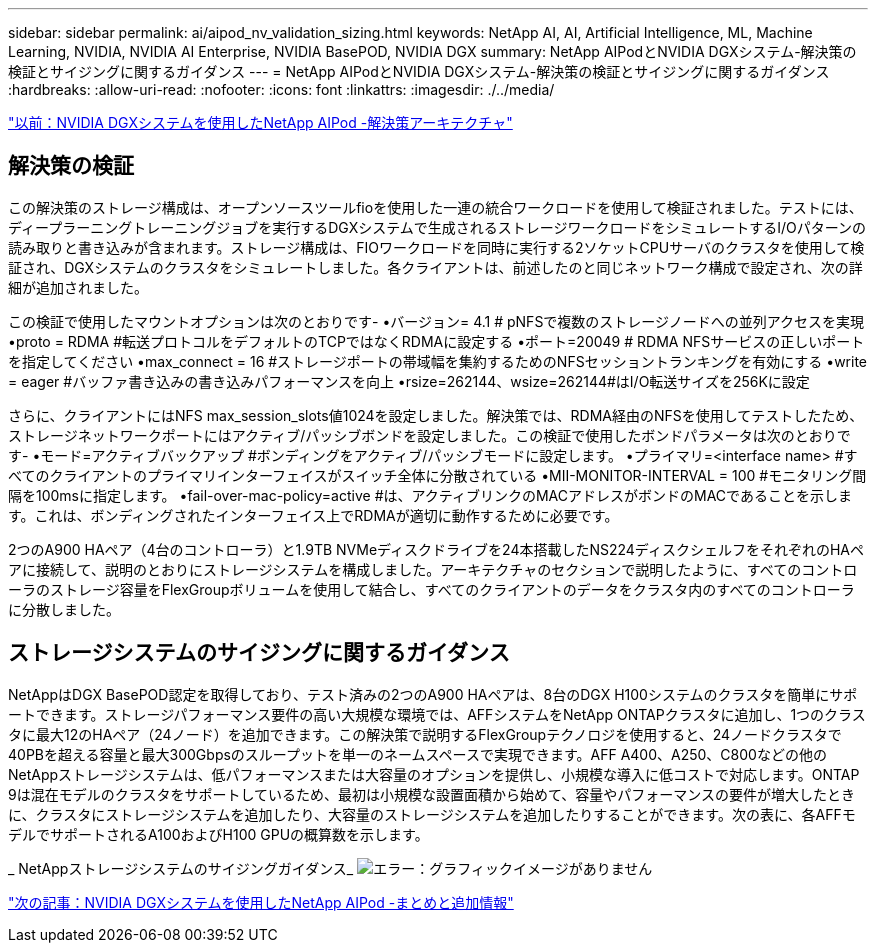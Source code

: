 ---
sidebar: sidebar 
permalink: ai/aipod_nv_validation_sizing.html 
keywords: NetApp AI, AI, Artificial Intelligence, ML, Machine Learning, NVIDIA, NVIDIA AI Enterprise, NVIDIA BasePOD, NVIDIA DGX 
summary: NetApp AIPodとNVIDIA DGXシステム-解決策の検証とサイジングに関するガイダンス 
---
= NetApp AIPodとNVIDIA DGXシステム-解決策の検証とサイジングに関するガイダンス
:hardbreaks:
:allow-uri-read: 
:nofooter: 
:icons: font
:linkattrs: 
:imagesdir: ./../media/


link:aipod_nv_architecture.html["以前：NVIDIA DGXシステムを使用したNetApp AIPod -解決策アーキテクチャ"]



== 解決策の検証

この解決策のストレージ構成は、オープンソースツールfioを使用した一連の統合ワークロードを使用して検証されました。テストには、ディープラーニングトレーニングジョブを実行するDGXシステムで生成されるストレージワークロードをシミュレートするI/Oパターンの読み取りと書き込みが含まれます。ストレージ構成は、FIOワークロードを同時に実行する2ソケットCPUサーバのクラスタを使用して検証され、DGXシステムのクラスタをシミュレートしました。各クライアントは、前述したのと同じネットワーク構成で設定され、次の詳細が追加されました。

この検証で使用したマウントオプションは次のとおりです-
•バージョン= 4.1 # pNFSで複数のストレージノードへの並列アクセスを実現
•proto = RDMA #転送プロトコルをデフォルトのTCPではなくRDMAに設定する
•ポート=20049 # RDMA NFSサービスの正しいポートを指定してください
•max_connect = 16 #ストレージポートの帯域幅を集約するためのNFSセッショントランキングを有効にする
•write = eager #バッファ書き込みの書き込みパフォーマンスを向上
•rsize=262144、wsize=262144#はI/O転送サイズを256Kに設定

さらに、クライアントにはNFS max_session_slots値1024を設定しました。解決策では、RDMA経由のNFSを使用してテストしたため、ストレージネットワークポートにはアクティブ/パッシブボンドを設定しました。この検証で使用したボンドパラメータは次のとおりです-
•モード=アクティブバックアップ #ボンディングをアクティブ/パッシブモードに設定します。
•プライマリ=<interface name> #すべてのクライアントのプライマリインターフェイスがスイッチ全体に分散されている
•MII-MONITOR-INTERVAL = 100 #モニタリング間隔を100msに指定します。
•fail-over-mac-policy=active #は、アクティブリンクのMACアドレスがボンドのMACであることを示します。これは、ボンディングされたインターフェイス上でRDMAが適切に動作するために必要です。

2つのA900 HAペア（4台のコントローラ）と1.9TB NVMeディスクドライブを24本搭載したNS224ディスクシェルフをそれぞれのHAペアに接続して、説明のとおりにストレージシステムを構成しました。アーキテクチャのセクションで説明したように、すべてのコントローラのストレージ容量をFlexGroupボリュームを使用して結合し、すべてのクライアントのデータをクラスタ内のすべてのコントローラに分散しました。



== ストレージシステムのサイジングに関するガイダンス

NetAppはDGX BasePOD認定を取得しており、テスト済みの2つのA900 HAペアは、8台のDGX H100システムのクラスタを簡単にサポートできます。ストレージパフォーマンス要件の高い大規模な環境では、AFFシステムをNetApp ONTAPクラスタに追加し、1つのクラスタに最大12のHAペア（24ノード）を追加できます。この解決策で説明するFlexGroupテクノロジを使用すると、24ノードクラスタで40PBを超える容量と最大300Gbpsのスループットを単一のネームスペースで実現できます。AFF A400、A250、C800などの他のNetAppストレージシステムは、低パフォーマンスまたは大容量のオプションを提供し、小規模な導入に低コストで対応します。ONTAP 9は混在モデルのクラスタをサポートしているため、最初は小規模な設置面積から始めて、容量やパフォーマンスの要件が増大したときに、クラスタにストレージシステムを追加したり、大容量のストレージシステムを追加したりすることができます。次の表に、各AFFモデルでサポートされるA100およびH100 GPUの概算数を示します。

_ NetAppストレージシステムのサイジングガイダンス_
image:aipod_nv_sizing_new.png["エラー：グラフィックイメージがありません"]

link:aipod_nv_conclusion_add_info.html["次の記事：NVIDIA DGXシステムを使用したNetApp AIPod -まとめと追加情報"]
